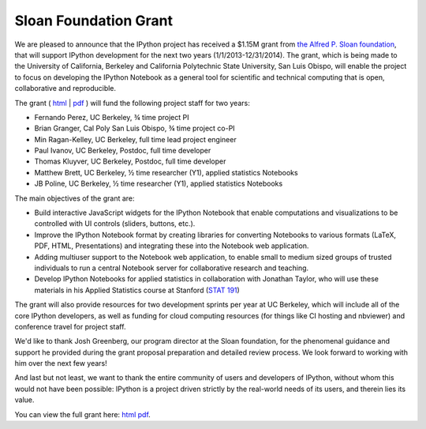 ======================
Sloan Foundation Grant
======================

We are pleased to announce that the IPython project has received a $1.15M grant
from `the Alfred P. Sloan foundation <http://sloan.org>`_, that will support
IPython development for the next two years (1/1/2013-12/31/2014). The grant,
which is being made to the University of California, Berkeley and California
Polytechnic State University, San Luis Obispo, will enable the project to focus
on developing the IPython Notebook as a general tool for scientific and
technical computing that is open, collaborative and reproducible.

The grant ( `html`_ | `pdf`_ ) will fund the following project staff for two
years:

* Fernando Perez, UC Berkeley, ¾ time project PI
* Brian Granger, Cal Poly San Luis Obispo, ¾ time project co-PI
* Min Ragan-Kelley, UC Berkeley, full time lead project engineer
* Paul Ivanov, UC Berkeley, Postdoc, full time developer
* Thomas Kluyver, UC Berkeley, Postdoc, full time developer
* Matthew Brett, UC Berkeley, ½ time researcher (Y1), applied statistics Notebooks
* JB Poline, UC Berkeley, ½ time researcher (Y1), applied statistics Notebooks

The main objectives of the grant are:

* Build interactive JavaScript widgets for the IPython Notebook that enable
  computations and visualizations to be controlled with UI controls (sliders,
  buttons, etc.).
* Improve the IPython Notebook format by creating libraries for converting
  Notebooks to various formats (LaTeX, PDF, HTML, Presentations) and integrating
  these into the Notebook web application.
* Adding multiuser support to the Notebook web application, to enable small to
  medium sized groups of trusted individuals to run a central Notebook server
  for collaborative research and teaching.
* Develop IPython Notebooks for applied statistics in collaboration with
  Jonathan Taylor, who will use these materials in his Applied Statistics
  course at Stanford (`STAT 191 <http://www.stanford.edu/class/stats191>`_)

The grant will also provide resources for two development sprints per year at
UC Berkeley, which will include all of the core IPython developers, as well as
funding for cloud computing resources (for things like CI hosting and nbviewer)
and conference travel for project staff.

We'd like to thank Josh Greenberg, our program director at the Sloan foundation,
for the phenomenal guidance and support he provided during the grant proposal
preparation and detailed review process. We look forward to working with him
over the next few years!

And last but not least, we want to thank the entire community of users and
developers of IPython, without whom this would not have been possible: IPython
is a project driven strictly by the real-world needs of its users, and therein
lies its value.

You can view the full grant here:  `html`_   `pdf`_.

.. _html: _static/sloangrant/sloan-grant.html
.. _pdf: _static/sloangrant/sloan-grant.pdf

